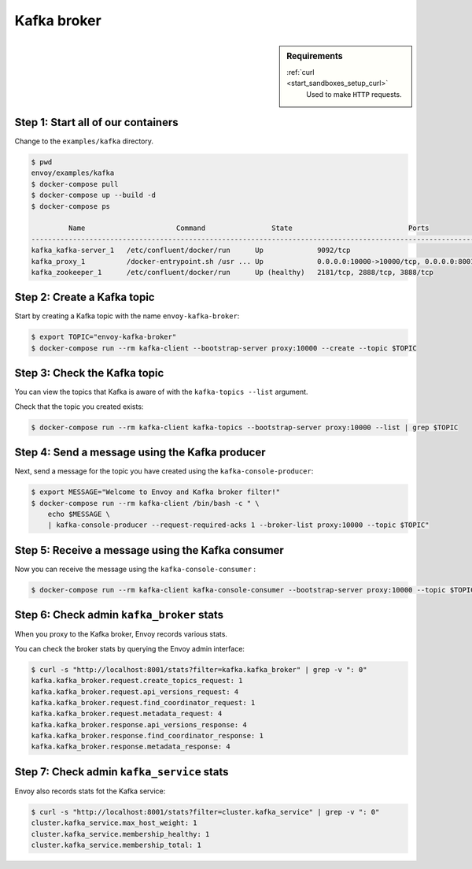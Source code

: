 .. _install_sandboxes_kafka:

Kafka broker
============

.. sidebar:: Requirements

   .. include:: _include/docker-env-setup-link.rst

   :ref:`curl <start_sandboxes_setup_curl>`
        Used to make ``HTTP`` requests.


Step 1: Start all of our containers
***********************************

Change to the ``examples/kafka`` directory.

.. code-block:: console

  $ pwd
  envoy/examples/kafka
  $ docker-compose pull
  $ docker-compose up --build -d
  $ docker-compose ps

           Name                      Command                State                            Ports
  -----------------------------------------------------------------------------------------------------------------------
  kafka_kafka-server_1   /etc/confluent/docker/run      Up             9092/tcp
  kafka_proxy_1          /docker-entrypoint.sh /usr ... Up             0.0.0.0:10000->10000/tcp, 0.0.0.0:8001->8001/tcp
  kafka_zookeeper_1      /etc/confluent/docker/run      Up (healthy)   2181/tcp, 2888/tcp, 3888/tcp


Step 2: Create a Kafka topic
****************************

Start by creating a Kafka topic with the name ``envoy-kafka-broker``:

.. code-block:: console

  $ export TOPIC="envoy-kafka-broker"
  $ docker-compose run --rm kafka-client --bootstrap-server proxy:10000 --create --topic $TOPIC


Step 3: Check the Kafka topic
*****************************

You can view the topics that Kafka is aware of with the ``kafka-topics --list`` argument.

Check that the topic you created exists:

.. code-block:: console

  $ docker-compose run --rm kafka-client kafka-topics --bootstrap-server proxy:10000 --list | grep $TOPIC


Step 4: Send a message using the Kafka producer
***********************************************

Next, send a message for the topic you have created using the ``kafka-console-producer``:

.. code-block:: console

  $ export MESSAGE="Welcome to Envoy and Kafka broker filter!"
  $ docker-compose run --rm kafka-client /bin/bash -c " \
      echo $MESSAGE \
      | kafka-console-producer --request-required-acks 1 --broker-list proxy:10000 --topic $TOPIC"


Step 5: Receive a message using the Kafka consumer
**************************************************

Now you can receive the message using the ``kafka-console-consumer`` :

.. code-block:: console

  $ docker-compose run --rm kafka-client kafka-console-consumer --bootstrap-server proxy:10000 --topic $TOPIC --from-beginning --max-messages 1 | grep "$MESSAGE"


Step 6: Check admin ``kafka_broker`` stats
******************************************

When you proxy to the Kafka broker, Envoy records various stats.

You can check the broker stats by querying the Envoy admin interface:

.. code-block:: console

  $ curl -s "http://localhost:8001/stats?filter=kafka.kafka_broker" | grep -v ": 0"
  kafka.kafka_broker.request.create_topics_request: 1
  kafka.kafka_broker.request.api_versions_request: 4
  kafka.kafka_broker.request.find_coordinator_request: 1
  kafka.kafka_broker.request.metadata_request: 4
  kafka.kafka_broker.response.api_versions_response: 4
  kafka.kafka_broker.response.find_coordinator_response: 1
  kafka.kafka_broker.response.metadata_response: 4


Step 7: Check admin ``kafka_service`` stats
*******************************************

Envoy also records stats fot the Kafka service:

.. code-block:: console

  $ curl -s "http://localhost:8001/stats?filter=cluster.kafka_service" | grep -v ": 0"
  cluster.kafka_service.max_host_weight: 1
  cluster.kafka_service.membership_healthy: 1
  cluster.kafka_service.membership_total: 1

.. seealso::

  :ref:`Envoy Kafka broker filter <config_network_filters_kafka_broker>`
    Learn more about the Kafka broker filter.

  `Kafka <https://kafka.apache.org/>`_
    The Apache Kafka.
